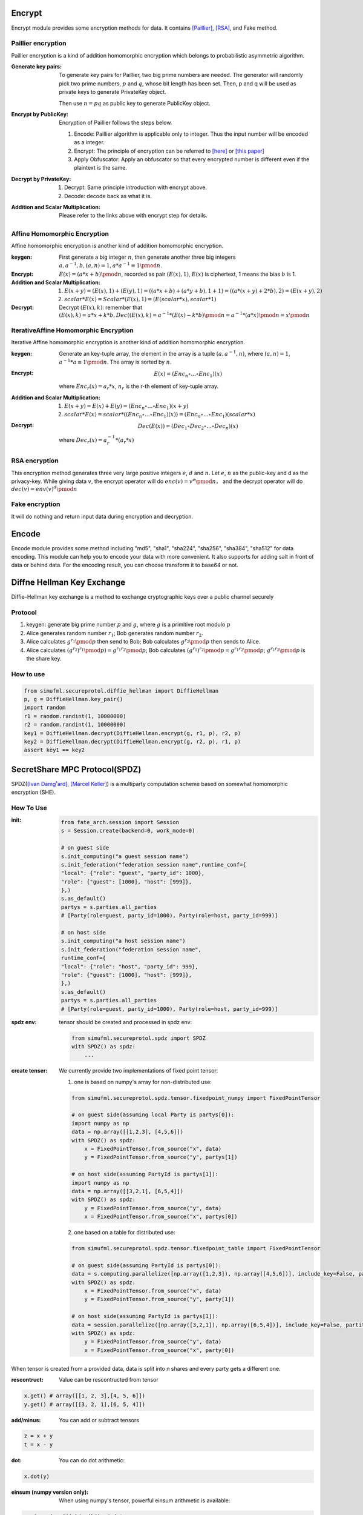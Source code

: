Encrypt
=======

Encrypt module provides some encryption methods for data. It contains `[Paillier] <https://en.wikipedia.org/wiki/Paillier_cryptosystem>`_, `[RSA] <https://en.wikipedia.org/wiki/RSA_(cryptosystem)>`_, and Fake method.

Paillier encryption
-------------------

Paillier encryption is a kind of addition homomorphic encryption which belongs to probabilistic asymmetric algorithm.

:Generate key pairs:
    To generate key pairs for Paillier, two big prime numbers are needed. The generator will randomly pick two prime numbers, :math:`p` and :math:`q`, whose bit length has been set. Then, p and q will be used as private keys to generate PrivateKey object.

    Then use :math:`n = pq` as public key to generate PublicKey object.

:Encrypt by PublicKey: Encryption of Paillier follows the steps below.

    1. Encode: Paillier algorithm is applicable only to integer. Thus the input number will be encoded as a integer.

    2. Encrypt: The principle of encryption can be referred to `[here] <https://en.wikipedia.org/wiki/Paillier_cryptosystem>`_ or `[this paper] <http://www.cs.tau.ac.il/~fiat/crypt07/papers/Pai99pai.pdf>`_

    3. Apply Obfuscator: Apply an obfuscator so that every encrypted number is different even if the plaintext is the same.


:Decrypt by PrivateKey:

    1. Decrypt: Same principle introduction with encrypt above.

    2. Decode: decode back as what it is.


:Addition and Scalar Multiplication: Please refer to the links above with encrypt step for details.



Affine Homomorphic Encryption
-----------------------------

Affine homomorphic encryption is another kind of addition homomorphic encryption.


:keygen: First generate a big integer :math:`n`, then generate another three big integers :math:`a, a^{-1}, b, (a, n) = 1, a * a^{-1}\equiv 1\pmod{n}`.


:Encrypt:

    :math:`E(x) = (a * x + b)\pmod{n}`, recorded as pair :math:`(E(x), 1)`, :math:`E(x)` is ciphertext, 1 means the bias :math:`b` is 1. 


:Addition and Scalar Multiplication:

    1. :math:`E(x + y) = (E(x), 1) + (E(y), 1) = ((a * x + b) + (a * y + b), 1 + 1) = ((a * (x + y) + 2 * b), 2) = (E(x + y), 2)`

    2. :math:`scalar * E(x) = Scalar * (E(x), 1) = (E(scalar * x), scalar * 1)`


:Decrypt: Decrypt :math:`(E(x), k)`: remember that :math:`(E(x), k) = a * x + k * b, Dec((E(x), k) = a^{-1} * (E(x) - k * b) \pmod{n} = a^{-1} * (a * x) \pmod{n} = x \pmod{n}`


IterativeAffine Homomorphic Encryption
--------------------------------------

Iterative Affine homomorphic encryption is another kind of addition homomorphic encryption.

:keygen: Generate an key-tuple array, the element in the array is a tuple :math:`(a, a^{-1}, n)`, where :math:`(a, n) = 1`, :math:`a^{-1} * a \equiv 1\pmod{n}`. The array is sorted by :math:`n`. 


:Encrypt: 
    .. math::
        E(x) = (Enc_n \circ\dots\circ Enc_1)(x)

    where :math:`Enc_r(x) = a_r * x % n_r. a_r`, :math:`n_r` is the r-th element of key-tuple array.


:Addition and Scalar Multiplication:

    1. :math:`E(x + y) = E(x) + E(y) = (Enc_n \circ\dots\circ Enc_1)(x + y)`

    2. :math:`scalar * E(x) = scalar * ((Enc_n\circ\dots\circ Enc_1)(x)) = (Enc_n\circ\dots\circ Enc_1)(scalar * x)`


:Decrypt:
    .. math::
        Dec(E(x)) = (Dec_1 \circ Dec_2 \circ \dots \circ Dec_n)(x)

    where :math:`Dec_r(x) = a_r^{-1} * (a_r * x) % n_r = x % n_r`



RSA encryption
--------------

This encryption method generates three very large positive integers :math:`e`, :math:`d` and :math:`n`. Let :math:`e`, :math:`n` as the public-key and d as the privacy-key. While giving data :math:`v`, the encrypt operator will do :math:`enc(v) = v ^ e \pmod{n}`， and the decrypt operator will do :math:`dec(v) = env(v) ^ d \pmod{n}`


Fake encryption
---------------

It will do nothing and return input data during encryption and decryption.


Encode
======

Encode module provides some method including "md5", "sha1", "sha224", "sha256", "sha384", "sha512" for data encoding. This module can help you to encode your data with more convenient. It also supports for adding salt in front of data or behind data. For the encoding result, you can choose transform it to base64 or not.


Diffne Hellman Key Exchange
===========================

Diffie–Hellman key exchange is a method to exchange cryptographic keys over a public channel securely

Protocol
--------

1. keygen: generate big prime number :math:`p` and :math:`g`, where :math:`g` is a primitive root modulo :math:`p`

2. Alice generates random number :math:`r_1`; Bob generates random number :math:`r_2`.

3. Alice calculates :math:`g^{r_1}\pmod{p}` then send to Bob;  Bob calculates :math:`g^{r_2}\pmod{p}` then sends to Alice.

4. Alice calculates :math:`(g^{r_2})^{r_1}\pmod{p}) = g^{r_1 r_2} \pmod{p}`; Bob calculates :math:`(g^{r_1})^{r_2}\pmod{p} = g^{r_1 r_2} \pmod{p}`; :math:`g^{r_1 r_2}\pmod{p}` is the share key.


How to use
----------

.. code-block:: python

   from simufml.secureprotol.diffie_hellman import DiffieHellman
   p, g = DiffieHellman.key_pair()
   import random
   r1 = random.randint(1, 10000000)
   r2 = random.randint(1, 10000000)
   key1 = DiffieHellman.decrypt(DiffieHellman.encrypt(g, r1, p), r2, p)
   key2 = DiffieHellman.decrypt(DiffieHellman.encrypt(g, r2, p), r1, p)
   assert key1 == key2



SecretShare MPC Protocol(SPDZ)
==============================

SPDZ(`[Ivan Damg˚ard] <https://eprint.iacr.org/2011/535.pdf>`_, `[Marcel Keller] <https://eprint.iacr.org/2017/1230.pdf>`_) is a multiparty computation scheme based on somewhat homomorphic encryption (SHE). 


How To Use
----------

:init:

    .. code-block:: python

        from fate_arch.session import Session
        s = Session.create(backend=0, work_mode=0)

        # on guest side
        s.init_computing("a guest session name")
        s.init_federation("federation session name",runtime_conf={
        "local": {"role": "guest", "party_id": 1000},
        "role": {"guest": [1000], "host": [999]},
        },)
        s.as_default()
        partys = s.parties.all_parties
        # [Party(role=guest, party_id=1000), Party(role=host, party_id=999)]

        # on host side
        s.init_computing("a host session name")
        s.init_federation("federation session name",
        runtime_conf={
        "local": {"role": "host", "party_id": 999},
        "role": {"guest": [1000], "host": [999]},
        },)
        s.as_default()
        partys = s.parties.all_parties
        # [Party(role=guest, party_id=1000), Party(role=host, party_id=999)]


:spdz env: tensor should be created and processed in spdz env:

    .. code-block:: python

        from simufml.secureprotol.spdz import SPDZ
        with SPDZ() as spdz:
            ...


:create tenser: We currently provide two implementations of fixed point tensor:

    1. one is based on numpy's array for non-distributed use:
    
    .. code-block:: python
            
            from simufml.secureprotol.spdz.tensor.fixedpoint_numpy import FixedPointTensor

            # on guest side(assuming local Party is partys[0]): 
            import numpy as np
            data = np.array([[1,2,3], [4,5,6]])
            with SPDZ() as spdz:
                x = FixedPointTensor.from_source("x", data)
                y = FixedPointTensor.from_source("y", partys[1])

            # on host side(assuming PartyId is partys[1]):
            import numpy as np
            data = np.array([[3,2,1], [6,5,4]])
            with SPDZ() as spdz:
                y = FixedPointTensor.from_source("y", data)
                x = FixedPointTensor.from_source("x", partys[0])


    2. one based on a table for distributed use:

    .. code-block:: python

       from simufml.secureprotol.spdz.tensor.fixedpoint_table import FixedPointTensor
       
       # on guest side(assuming PartyId is partys[0]): 
       data = s.computing.parallelize([np.array([1,2,3]), np.array([4,5,6])], include_key=False, partition=2)
       with SPDZ() as spdz:
           x = FixedPointTensor.from_source("x", data)
           y = FixedPointTensor.from_source("y", party[1])
       
       # on host side(assuming PartyId is partys[1]):
       data = session.parallelize([np.array([3,2,1]), np.array([6,5,4])], include_key=False, partition=2)
       with SPDZ() as spdz:
           y = FixedPointTensor.from_source("y", data)
           x = FixedPointTensor.from_source("x", party[0])


When tensor is created from a provided data, data is split into n shares and every party gets a different one.

:rescontruct: Value can be rescontructed from tensor

.. code-block:: python
   
   x.get() # array([[1, 2, 3],[4, 5, 6]])
   y.get() # array([[3, 2, 1],[6, 5, 4]])


:add/minus: You can add or subtract tensors

.. code-block:: python
   
   z = x + y
   t = x - y


:dot: You can do dot arithmetic:

.. code-block:: python

   x.dot(y)


:einsum (numpy version only): When using numpy's tensor, powerful einsum arithmetic is available:

.. code-block:: python
   
   x.einsum(y, "ij,kj->ik")  # dot


Oblivious Transfer
==================

FATE implements Oblivious Transfer(OT) protocol based on work by Eduard Hauck and Julian Loss.
For more information, please refer `here <https://eprint.iacr.org/2017/1011>`_.

Feldman Verifiable secret sharing
==================================

Feldman Verifiable secret sharing `[VSS] <https://www.cs.umd.edu/~gasarch/TOPICS/secretsharing/feldmanVSS.pdf>`_ is an
information-theoretic secure method to share secrets between multi-parties.

Protocol
------------------

1. System parameters

    a. 1024-bits prime number :math:`p` and :math:`g` , 160-bits prime-order subgroup: :math:`q`

    b. Set share_amount, it is the number of pieces the secret will be split into.

2. Encrypt

    a. Generate :math:`k-1` random numbers, which is :math:`{a_0, a_1, a_2, ... ,a_{k-1}}`, denotes a polynomial of degree :math:`k-1`,
       which is shown as :math:`f(x)=a_0+a_1x+a_2x^2+...+a_{k-1}x^{k-1}`. where :math:`a_0` is the secret number, which requires a number of :math:`k` points to calculate.

    b. Take :math:`k` points on the polynomial, generate :math:`k` sub-keys, such as :math:`{<1, f(1)>, <2,f(2)>... ,}`.

    c. Generate commitments :math:`c_i` according to the :math:`k` coefficients, :math:`c_i=g^{a_i}`

3. Sub-key holder performs validation: :math:`g^y=c_0c_1c_2c_3...c_{k-1}`, verifies that the sub-key is valid.

4. Using Lagrange interpolation to recover secret.

How to use
----------

.. code-block:: python

    from simufml.secureprotol.secret_sharing.verifiable_secret_sharing.feldman_verifiable_secret_sharing import
    FeldmanVerifiableSecretSharing
    vss = FeldmanVerifiableSecretSharing()
    vss.key_pair()
    vss.set_share_amount(3)
    s = -5.98
    sub_key, commitment = vss.encrypt(s) # generate sub-key and commitment
    vss.verify(sub_key[i], commitment) # return True or False
    x, y = zip(*sub_key)
    secret = vss.decrypt(x,y) # assert s == secret